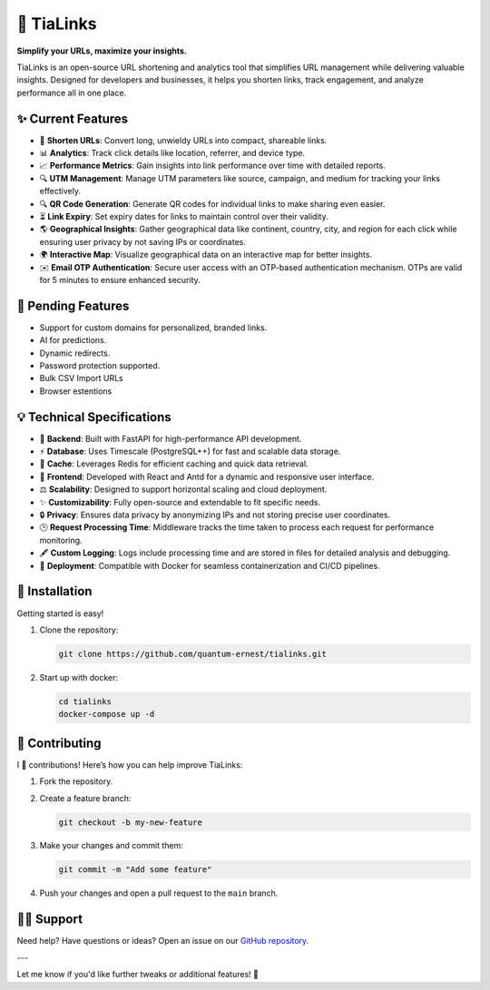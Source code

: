 🌟 TiaLinks
===========

**Simplify your URLs, maximize your insights.**

TiaLinks is an open-source URL shortening and analytics tool that simplifies URL management while delivering valuable insights. Designed for developers and businesses, it helps you shorten links, track engagement, and analyze performance all in one place.



   .. image:: https://img.shields.io/badge/License-GPLv3-blue.svg
      :target: https://github.com/quantum-ernest/tialinks/blob/main/LICENSE
   .. image:: https://img.shields.io/github/v/release/quantum-ernest/tialinks?color=%235351FB&label=version
      :target: https://github.com/quantum-ernest/tialinks/releases
   .. image:: https://img.shields.io/github/issues/quantum-ernest/tialinks
      :target: https://github.com/quantum-ernest/tialinks/issues


✨ Current Features
-------------------

- 🔗 **Shorten URLs**: Convert long, unwieldy URLs into compact, shareable links.
- 📊 **Analytics**: Track click details like location, referrer, and device type.
- 📈 **Performance Metrics**: Gain insights into link performance over time with detailed reports.
- 🔍 **UTM Management**: Manage UTM parameters like source, campaign, and medium for tracking your links effectively.
- 🔍 **QR Code Generation**: Generate QR codes for individual links to make sharing even easier.
- ⏳ **Link Expiry**: Set expiry dates for links to maintain control over their validity.
- 🌎 **Geographical Insights**: Gather geographical data like continent, country, city, and region for each click while ensuring user privacy by not saving IPs or coordinates.
- 🌍 **Interactive Map**: Visualize geographical data on an interactive map for better insights.
- ✉️ **Email OTP Authentication**: Secure user access with an OTP-based authentication mechanism. OTPs are valid for 5 minutes to ensure enhanced security.

📜️ Pending Features
--------------------
- Support for custom domains for personalized, branded links.
- AI for predictions.
- Dynamic redirects.
- Password protection supported.
- Bulk CSV Import URLs
- Browser estentions

💡 Technical Specifications
---------------------

- 🔄 **Backend**: Built with FastAPI for high-performance API development.

- ⚡ **Database**: Uses Timescale (PostgreSQL++) for fast and scalable data storage.

- 🤑 **Cache**: Leverages Redis for efficient caching and quick data retrieval.

- 🔄 **Frontend**: Developed with React and Antd for a dynamic and responsive user interface.

- ⚖️ **Scalability**: Designed to support horizontal scaling and cloud deployment.

- ✨ **Customizability**: Fully open-source and extendable to fit specific needs.

- 🔒 **Privacy**: Ensures data privacy by anonymizing IPs and not storing precise user coordinates.

- 🕒 **Request Processing Time**: Middleware tracks the time taken to process each request for performance monitoring.

- 🖋️ **Custom Logging**: Logs include processing time and are stored in files for detailed analysis and debugging.

- 🚀 **Deployment**: Compatible with Docker for seamless containerization and CI/CD pipelines.


🚀 Installation
----------------

Getting started is easy!

1. Clone the repository:

   .. code-block:: bash

      git clone https://github.com/quantum-ernest/tialinks.git

2. Start up with docker:

   .. code-block:: bash

      cd tialinks
      docker-compose up -d



🤝 Contributing
----------------

I 💖 contributions! Here’s how you can help improve TiaLinks:

1. Fork the repository.
2. Create a feature branch:

   .. code-block:: bash

      git checkout -b my-new-feature

3. Make your changes and commit them:

   .. code-block:: bash

      git commit -m "Add some feature"

4. Push your changes and open a pull request to the ``main`` branch.



🧑‍💻 Support
-------------

Need help? Have questions or ideas? Open an issue on our `GitHub repository <https://github.com/quantum-ernest/tialinks/issues>`_.

---

Let me know if you'd like further tweaks or additional features! 🎉
